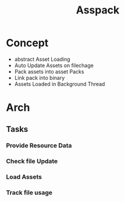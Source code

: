 #+title: Asspack
* Concept
 - abstract Asset Loading
 - Auto Update Assets on filechage
 - Pack assets into asset Packs
 - Link pack into binary
 - Assets Loaded in Background Thread
* Arch
** Tasks
*** Provide Resource Data

*** Check file Update
*** Load Assets
*** Track file usage
